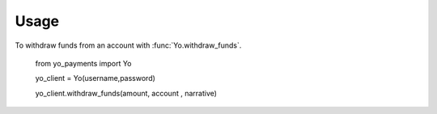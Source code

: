 ========
Usage
========

To withdraw funds from an account with :func:`Yo.withdraw_funds`.

    from yo_payments import Yo
    
    
    yo_client = Yo(username,password)
    

    yo_client.withdraw_funds(amount, account , narrative)



